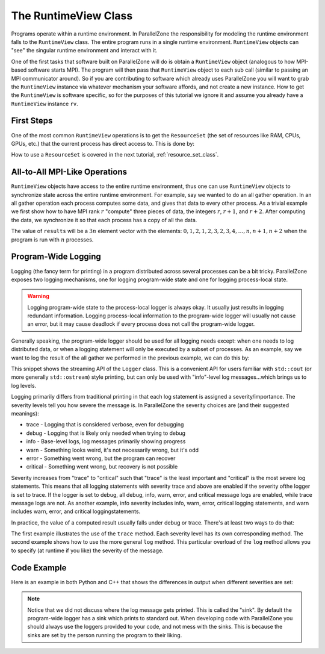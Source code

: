 .. Copyright 2022 NWChemEx-Project
..
.. Licensed under the Apache License, Version 2.0 (the "License");
.. you may not use this file except in compliance with the License.
.. You may obtain a copy of the License at
..
.. http://www.apache.org/licenses/LICENSE-2.0
..
.. Unless required by applicable law or agreed to in writing, software
.. distributed under the License is distributed on an "AS IS" BASIS,
.. WITHOUT WARRANTIES OR CONDITIONS OF ANY KIND, either express or implied.
.. See the License for the specific language governing permissions and
.. limitations under the License.

#####################
The RuntimeView Class
#####################

Programs operate within a runtime environment. In ParallelZone the
responsibility for modeling the runtime environment falls to the
``RuntimeView`` class. The entire program runs in a single runtime environment.
``RuntimeView`` objects can "see" the singular runtime environment and interact
with it.

One of the first tasks that software built on ParallelZone will do
is obtain a ``RuntimeView`` object (analogous to how MPI-based software starts
MPI). The program will then pass that ``RuntimeView`` object to each sub call
(similar to passing an MPI communicator around). So if you are contributing to
software which already uses ParallelZone you will want to grab the
``RuntimeView`` instance via whatever mechanism your software affords, and not
create a new instance. How to get the ``RuntimeView`` is software specific, so
for the purposes of this tutorial we ignore it and assume you already have a
``RuntimeView`` instance ``rv``.

***********
First Steps
***********

One of the most common ``RuntimeView`` operations is to get the ``ResourceSet``
(the set of resources like RAM, CPUs, GPUs, etc.) that the current process has
direct access to. This is done by:

.. tabs::

   .. tab:: C++

      .. literalinclude:: ../../../tests/cxx/doc_snippets/runtime_view.cpp
         :language: c++
         :lines: 29-30
         :dedent: 4

   .. tab:: Python

      .. literalinclude:: ../../../tests/python/doc_snippets/test_runtime_view.py
         :language: python
         :lines: 24-25
         :dedent: 8

How to use a ``ResourceSet`` is covered in the next tutorial,
:ref:`resource_set_class`.

******************************
All-to-All MPI-Like Operations
******************************

``RuntimeView`` objects have access to the entire runtime environment, thus
one can use ``RuntimeView`` objects to synchronize state across the entire
runtime environment. For example, say we wanted to do an all gather operation.
In an all gather operation each process computes some data, and gives that data
to every other process. As a trivial example we first show how to have MPI rank
:math:`r` "compute" three pieces of data, the integers :math:`r`, :math:`r+1`,
and :math:`r+2`. After computing the data, we synchronize it so that each
process has a copy of all the data.

.. tabs::

   .. tab:: C++

      .. literalinclude:: ../../../tests/cxx/doc_snippets/runtime_view.cpp
         :language: c++
         :lines: 32-39
         :dedent: 4

   .. tab:: Python

      .. note::

         MPI operations are presently limited to the C++ API. Consider using
         mpi4py for your Python-based MPI needs.

The value of ``results`` will be a :math:`3n` element vector with the elements:
:math:`0, 1, 2, 1, 2, 3, 2, 3, 4, \ldots, n, n+1, n+2` when the program is run
with :math:`n` processes.

********************
Program-Wide Logging
********************

Logging (the fancy term for printing) in a program distributed across several
processes can be a bit tricky. ParallelZone exposes two logging mechanisms, one
for logging program-wide state and one for logging process-local state.

.. warning::

   Logging program-wide state to the process-local logger is always okay. It
   usually just results in logging redundant information. Logging process-local
   information to the program-wide logger will usually not cause an error, but
   it may cause deadlock if every process does not call the program-wide logger.

Generally speaking, the program-wide logger should be used for all logging
needs except: when one needs to log distributed data, or when a logging
statement will only be executed by a subset of processes. As an example, say
we want to log the result of the all gather we performed in the previous
example, we can do this by:

.. tabs::

   .. tab:: C++

      .. literalinclude:: ../../../tests/cxx/doc_snippets/runtime_view.cpp
         :language: c++
         :lines: 41-42
         :dedent: 4

   .. tab:: Python

      .. note::

         The streaming syntax of the Logger is presently a C++-only feature.
         See the next code snippet for how to log in Python.

This snippet shows the streaming API of the ``Logger`` class. This is a
convenient API for users familiar with ``std::cout`` (or more generally
``std::ostream``) style printing, but can only be used with "info"-level
log messages...which brings us to log levels.

Logging primarily differs from traditional printing in that each log statement
is assigned a severity/importance. The severity levels tell you how severe the
message is. In ParallelZone the severity choices are (and their suggested
meanings):

- trace    - Logging that is considered verbose, even for debugging
- debug    - Logging that is likely only needed when trying to debug
- info     - Base-level logs, log messages primarily showing progress
- warn     - Something looks weird, it's not necessarily wrong, but it's odd
- error    - Something went wrong, but the program can recover
- critical - Something went wrong, but recovery is not possible

Severity increases from "trace" to "critical" such that "trace" is the least
important and "critical" is the most severe log statements. This means that
all logging statements with severity trace and above are enabled if the
severity ofthe logger is set to trace. If the logger is set to debug, all
debug, info, warn, error, and critical message logs are enabled, while trace
message logs are not. As another example, info severity includes info, warn,
error, critical logging statements, and warn includes warn, error, and critical
loggingstatements.


In practice, the value of a computed result usually falls under debug or
trace. There's at least two ways to do that:

.. tabs::

   .. tab:: C++

      .. literalinclude:: ../../../tests/cxx/doc_snippets/runtime_view.cpp
         :language: c++
         :lines: 44-49
         :dedent: 4

   .. tab:: Python

      .. literalinclude:: ../../../tests/python/doc_snippets/test_runtime_view.py
         :language: python
         :lines: 27-34
         :dedent: 8

The first example illustrates the use of the ``trace`` method. Each severity
level has its own corresponding method. The second example shows how to use
the more general ``log`` method. This particular overload of the ``log`` method
allows you to specify (at runtime if you like) the severity of the message.

************
Code Example
************

Here is an example in both Python and C++ that shows the differences in output
when different severities are set:

.. tabs::

   .. tab:: C++
      .. code-block:: C++

         // TODO

   .. tab:: Python

      .. literalinclude:: ../../../tests/python/doc_snippets/test_logging.py
         :language: python
         :lines: 24-40
         :dedent: 8


.. note::

   Notice that we did not discuss where the log message gets printed. This is
   called the "sink". By default the program-wide logger has a sink which
   prints to standard out. When developing code with ParallelZone you should
   always use the loggers provided to your code, and not mess with the sinks.
   This is because the sinks are set by the person running the program to their
   liking.

